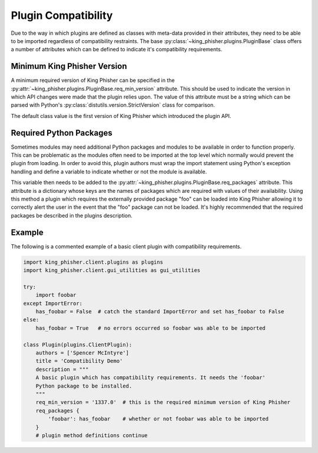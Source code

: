 Plugin Compatibility
====================

Due to the way in which plugins are defined as classes with meta-data provided
in their attributes, they need to be able to be imported regardless of
compatibility restraints. The base :py:class:`~king_phisher.plugins.PluginBase`
class offers a number of attributes which can be defined to indicate it's
compatibility requirements.

Minimum King Phisher Version
----------------------------

A minimum required version of King Phisher can be specified in the
:py:attr:`~king_phisher.plugins.PluginBase.req_min_version` attribute. This
should be used to indicate the version in which API changes were made that the
plugin relies upon. The value of this attribute must be a string which can be
parsed with Python's :py:class:`distutils.version.StrictVersion` class for
comparison.

The default class value is the first version of King Phisher which introduced
the plugin API.

Required Python Packages
------------------------

Sometimes modules may need additional Python packages and modules to be
available in order to function properly. This can be problematic as the modules
often need to be imported at the top level which normally would prevent the
plugin from loading. In order to avoid this, plugin authors must wrap the import
statement using Python's exception handling and define a variable to indicate
whether or not the module is available.

This variable then needs to be added to the
:py:attr:`~king_phisher.plugins.PluginBase.req_packages` attribute. This
attribute is a dictionary whose keys are the names of packages which are
required with values of their availability. Using this method a plugin which
requires the externally provided package "foo" can be loaded into King Phisher
allowing it to correctly alert the user in the event that the "foo" package can
not be loaded. It's highly recommended that the required packages be described
in the plugins description.

Example
-------

The following is a commented example of a basic client plugin with compatibility
requirements.

.. code-block:: python

   import king_phisher.client.plugins as plugins
   import king_phisher.client.gui_utilities as gui_utilities

   try:
       import foobar
   except ImportError:
       has_foobar = False  # catch the standard ImportError and set has_foobar to False
   else:
       has_foobar = True   # no errors occurred so foobar was able to be imported

   class Plugin(plugins.ClientPlugin):
       authors = ['Spencer McIntyre']
       title = 'Compatibility Demo'
       description = """
       A basic plugin which has compatibility requirements. It needs the 'foobar'
       Python package to be installed.
       """
       req_min_version = '1337.0'  # this is the required minimum version of King Phisher
       req_packages {
           'foobar': has_foobar    # whether or not foobar was able to be imported
       }
       # plugin method definitions continue
